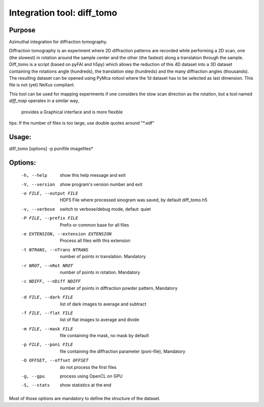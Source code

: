 Integration tool: diff_tomo
===========================

Purpose
-------

Azimuthal integration for diffraction tomography.

Diffraction tomography is an experiment where 2D diffraction patterns are recorded
while performing a 2D scan, one (the slowest) in rotation around the sample center
and the other (the fastest) along a translation through the sample.
Diff_tomo is a script (based on pyFAI and h5py) which allows the reduction of this
4D dataset into a 3D dataset containing the rotations angle (hundreds), the translation step (hundreds)
and the many diffraction angles (thousands). The resulting dataset can be opened using PyMca roitool
where the 1d dataset has to be selected as last dimension. This file is not (yet) NeXus compliant.

This tool can be used for mapping experiments if one considers the slow scan
direction as the rotation, but a tool named *diff_map* operates in a similar way,
 provides a Graphical interface and is more flexible

tips: If the number of files is too large, use double quotes around "*.edf"


Usage:
------

diff_tomo [options] -p ponifile imagefiles*

Options:
--------

  -h, --help            show this help message and exit
  -V, --version         show program's version number and exit
  -o FILE, --output FILE
                        HDF5 File where processed sinogram was saved, by
                        default diff_tomo.h5
  -v, --verbose         switch to verbose/debug mode, defaut: quiet
  -P FILE, --prefix FILE
                        Prefix or common base for all files
  -e EXTENSION, --extension EXTENSION
                        Process all files with this extension
  -t NTRANS, --nTrans NTRANS
                        number of points in translation. Mandatory
  -r NROT, --nRot NROT  number of points in rotation. Mandatory
  -c NDIFF, --nDiff NDIFF
                        number of points in diffraction powder pattern,
                        Mandatory
  -d FILE, --dark FILE  list of dark images to average and subtract
  -f FILE, --flat FILE  list of flat images to average and divide
  -m FILE, --mask FILE  file containing the mask, no mask by default
  -p FILE, --poni FILE  file containing the diffraction parameter (poni-file),
                        Mandatory
  -O OFFSET, --offset OFFSET
                        do not process the first files
  -g, --gpu             process using OpenCL on GPU
  -S, --stats           show statistics at the end


Most of those options are mandatory to define the structure of the dataset.


.. command-output:: diff_tomo --help
    :nostderr:
